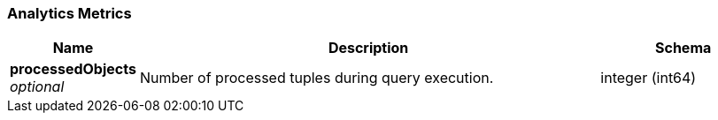 
// This file is created automatically by Swagger2Markup.
// DO NOT EDIT! Refer to https://github.com/couchbaselabs/cb-swagger


[[_analytics_metrics]]
=== Analytics Metrics

[options="header", cols=".^3a,.^11a,.^4a"]
|===
|Name|Description|Schema
|**processedObjects** +
__optional__|Number of processed tuples during query execution.|integer (int64)
|===



